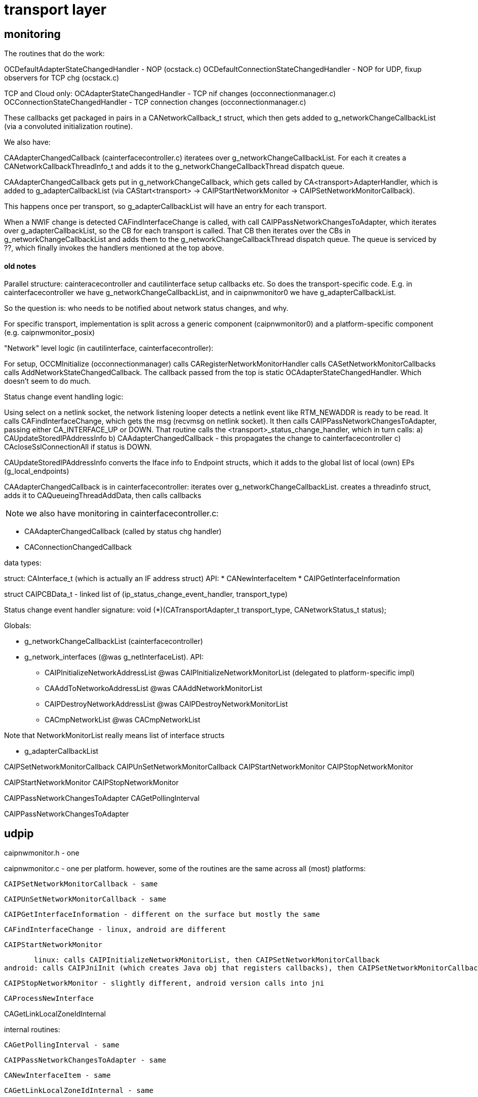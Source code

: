 = transport layer

== monitoring

The routines that do the work:

OCDefaultAdapterStateChangedHandler - NOP (ocstack.c)
OCDefaultConnectionStateChangedHandler - NOP for UDP, fixup observers for TCP chg (ocstack.c)

TCP and Cloud only:
OCAdapterStateChangedHandler - TCP nif changes (occonnectionmanager.c)
OCConnectionStateChangedHandler - TCP connection changes (occonnectionmanager.c)

These callbacks get packaged in pairs in a CANetworkCallback_t struct,
 which then gets added to g_networkChangeCallbackList (via a
 convoluted initialization routine).

We also have:

CAAdapterChangedCallback (cainterfacecontroller.c) iteratees over
g_networkChangeCallbackList. For each it creates a
CANetworkCallbackThreadInfo_t and adds it to the
g_networkChangeCallbackThread dispatch queue.

CAAdapterChangedCallback gets put in g_networkChangeCallback, which
gets called by CA<transport>AdapterHandler, which is added to
g_adapterCallbackList (via CAStart<transport> ->
CAIPStartNetworkMonitor -> CAIPSetNetworkMonitorCallback).

This happens once per transport, so g_adapterCallbackList will have an
entry for each transport.

When a NWIF change is detected CAFindInterfaceChange is called, with
call CAIPPassNetworkChangesToAdapter, which iterates over
g_adapterCallbackList, so the CB for each transport is called.  That
CB then iterates over the CBs in g_networkChangeCallbackList and adds
them to the g_networkChangeCallbackThread dispatch queue.  The queue
is serviced by ??, which finally invokes the handlers mentioned at the
top above.

==== old notes


Parallel structure: cainteracecontroller and cautilinterface setup
callbacks etc. So does the transport-specific code. E.g. in
cainterfacecontroller we have g_networkChangeCallbackList, and in
caipnwmonitor0 we have g_adapterCallbackList.

So the question is: who needs to be notified about network status
changes, and why.

For specific transport, implementation is split across a generic component (caipnwmonitor0)
and a platform-specific component (e.g. caipnwmonitor_posix)

"Network" level logic (in cautilinterface, cainterfacecontroller): 

For setup, OCCMInitialize (occonnectionmanager) calls
CARegisterNetworkMonitorHandler calls CASetNetworkMonitorCallbacks
calls AddNetworkStateChangedCallback.  The callback passed from the
top is static OCAdapterStateChangedHandler. Which doesn't seem to do
much.

Status change event handling logic:

Using select on a netlink socket, the network listening looper detects
a netlink event like RTM_NEWADDR is ready to be read. It calls
CAFindInterfaceChange, which gets the msg (recvmsg on netlink
socket). It then calls CAIPPassNetworkChangesToAdapter, passing either
CA_INTERFACE_UP or DOWN. That routine calls the
<transport>_status_change_handler, which in turn calls:
a) CAUpdateStoredIPAddressInfo
b) CAAdapterChangedCallback - this propagates the change to cainterfacecontroller
c) CAcloseSslConnectionAll if status is DOWN.

CAUpdateStoredIPAddressInfo converts the Iface info to Endpoint
structs, which it adds to the global list of local (own) EPs
(g_local_endpoints)

CAAdapterChangedCallback is in cainterfacecontroller: iterates over
g_networkChangeCallbackList. creates a threadinfo struct, adds it to
CAQueueingThreadAddData, then calls callbacks

NOTE:  we also have monitoring in cainterfacecontroller.c:

* CAAdapterChangedCallback (called by status chg handler)
* CAConnectionChangedCallback

data types:

struct: CAInterface_t (which is actually an IF address struct)
API:
* CANewInterfaceItem
* CAIPGetInterfaceInformation

struct CAIPCBData_t - linked list of (ip_status_change_event_handler, transport_type)

Status change event handler signature:
    void (*)(CATransportAdapter_t transport_type, CANetworkStatus_t status);


Globals:

* g_networkChangeCallbackList (cainterfacecontroller)

* g_network_interfaces  (@was g_netInterfaceList). API:
** CAIPInitializeNetworkAddressList @was CAIPInitializeNetworkMonitorList (delegated to platform-specific impl)
** CAAddToNetworkoAddressList @was CAAddNetworkMonitorList
** CAIPDestroyNetworkAddressList @was CAIPDestroyNetworkMonitorList
** CACmpNetworkList @was CACmpNetworkList

Note that NetworkMonitorList really means list of interface structs

* g_adapterCallbackList

CAIPSetNetworkMonitorCallback
CAIPUnSetNetworkMonitorCallback
CAIPStartNetworkMonitor
CAIPStopNetworkMonitor

CAIPStartNetworkMonitor
CAIPStopNetworkMonitor

CAIPPassNetworkChangesToAdapter
CAGetPollingInterval

CAIPPassNetworkChangesToAdapter


== udpip

caipnwmonitor.h - one

caipnwmonitor.c - one per platform. however, some of the routines are
the same across all (most) platforms:

    CAIPSetNetworkMonitorCallback - same

    CAIPUnSetNetworkMonitorCallback - same

    CAIPGetInterfaceInformation - different on the surface but mostly the same

    CAFindInterfaceChange - linux, android are different

    CAIPStartNetworkMonitor

        linux: calls CAIPInitializeNetworkMonitorList, then CAIPSetNetworkMonitorCallback
	android: calls CAIPJniInit (which creates Java obj that registers callbacks), then CAIPSetNetworkMonitorCallback

    CAIPStopNetworkMonitor - slightly different, android version calls into jni

    CAProcessNewInterface

CAGetLinkLocalZoneIdInternal

internal routines:

    CAGetPollingInterval - same

    CAIPPassNetworkChangesToAdapter - same


    CANewInterfaceItem - same

    CAGetLinkLocalZoneIdInternal - same

Linux only:

    CAIPInitializeNetworkMonitorList
    CAIPDestroyNetworkMonitorList
    CACmpNetworkList
    CAAddNetworkMonitorList
    CARemoveNetworkMonitorList


Android only:

CAParsingNetorkInfo

CAAddInterfaceItem
